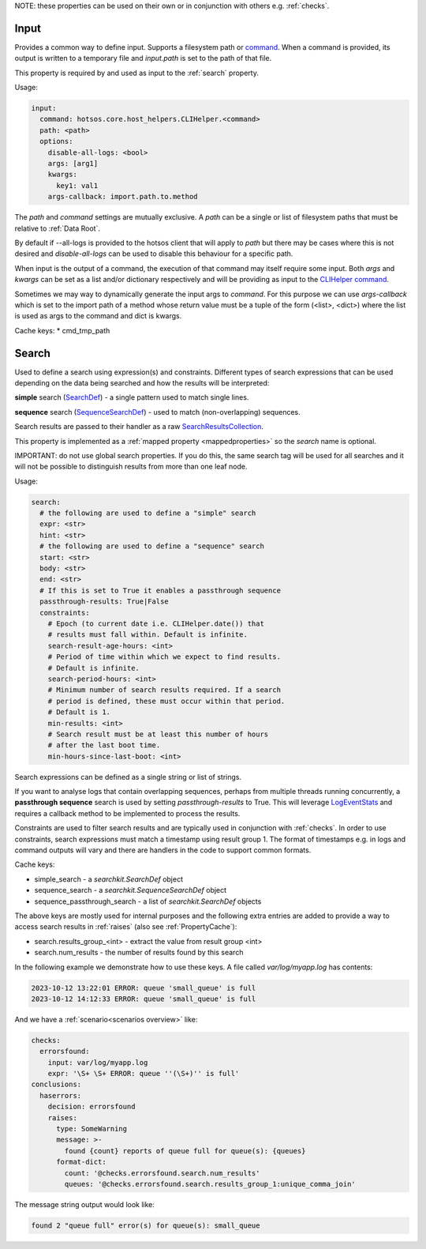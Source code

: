 NOTE: these properties can be used on their own or in conjunction with others e.g. :ref:`checks`.

Input
=====

Provides a common way to define input. Supports a filesystem
path or `command <https://github.com/canonical/hotsos/blob/main/hotsos/core/host_helpers/cli.py>`_.
When a command is provided, its output is written to a temporary file
and *input.path* is set to the path of that file.

This property is required by and used as input to the :ref:`search` property.

Usage:

.. code-block:: yaml

    input:
      command: hotsos.core.host_helpers.CLIHelper.<command>
      path: <path>
      options:
        disable-all-logs: <bool>
        args: [arg1]
        kwargs:
          key1: val1
        args-callback: import.path.to.method

The *path* and *command* settings are mutually exclusive. A *path* can be a
single or list of filesystem paths that must be relative to :ref:`Data Root`.

By default if --all-logs is provided to the hotsos client that will apply
to *path* but there may be cases where this is not desired and
*disable-all-logs* can be used to disable this behaviour for a specific path.

When input is the output of a command, the execution of that command may
itself require some input. Both *args* and *kwargs* can be set as a list and/or
dictionary respectively and will be providing as input to the
`CLIHelper command <https://github.com/canonical/hotsos/blob/main/hotsos/core/host_helpers/cli.py>`_.

Sometimes we may way to dynamically generate the input args to *command*. For
this purpose we can use *args-callback* which is set to the import path of
a method whose return value must be a  tuple of the form (<list>, <dict>) where
the list is used as args to the command and dict is kwargs.

Cache keys:
* cmd_tmp_path

Search
======

Used to define a search using expression(s) and constraints. Different types of
search expressions that can be used depending on the data being searched and how
the results will be interpreted:

**simple** search (`SearchDef <https://github.com/dosaboy/searchkit/tree/main/searchkit>`_) - a single pattern
used to match single lines.

**sequence** search (`SequenceSearchDef <https://github.com/dosaboy/searchkit/tree/main/searchkit>`_)  - used to match
(non-overlapping) sequences.

Search results are passed to their handler as a raw `SearchResultsCollection <https://github.com/dosaboy/searchkit/tree/main/searchkit>`_.

This property is implemented as a :ref:`mapped property <mappedproperties>` so the *search* name is optional.

IMPORTANT: do not use global search properties. If you do this, the same search
tag will be used for all searches and it will not be possible to
distinguish results from more than one leaf node.

Usage:

.. code-block:: yaml

    search:
      # the following are used to define a "simple" search
      expr: <str>
      hint: <str>
      # the following are used to define a "sequence" search
      start: <str>
      body: <str>
      end: <str>
      # If this is set to True it enables a passthrough sequence
      passthrough-results: True|False
      constraints:
        # Epoch (to current date i.e. CLIHelper.date()) that
        # results must fall within. Default is infinite.
        search-result-age-hours: <int>
        # Period of time within which we expect to find results.
        # Default is infinite.
        search-period-hours: <int>
        # Minimum number of search results required. If a search
        # period is defined, these must occur within that period.
        # Default is 1.
        min-results: <int>
        # Search result must be at least this number of hours
        # after the last boot time.
        min-hours-since-last-boot: <int>

Search expressions can be defined as a single string or list of strings.

If you want to analyse logs that contain overlapping sequences, perhaps from
multiple threads running concurrently, a **passthrough sequence** search is
used by setting *passthrough-results* to True. This will leverage
`LogEventStats <https://github.com/canonical/hotsos/tree/main/hotsos/core/analytics.py>`_
and requires a callback method to be implemented to process the results.


Constraints are used to filter search results and are typically used in
conjunction with :ref:`checks`. In order to use constraints, search
expressions must match a timestamp using result group 1. The format of
timestamps e.g. in logs and command outputs will vary and there are handlers in
the code to support common formats.

Cache keys:

* simple_search - a *searchkit.SearchDef* object
* sequence_search - a *searchkit.SequenceSearchDef* object
* sequence_passthrough_search - a list of *searchkit.SearchDef* objects

The above keys are mostly used for internal purposes and the following extra
entries are added to provide a way to access search results in :ref:`raises`
(also see :ref:`PropertyCache`):

* search.results_group_<int> - extract the value from result group <int>
* search.num_results - the number of results found by this search

In the following example we demonstrate how to use these keys. A file called
*var/log/myapp.log* has contents:

.. code-block:: console

    2023-10-12 13:22:01 ERROR: queue 'small_queue' is full
    2023-10-12 14:12:33 ERROR: queue 'small_queue' is full

And we have a :ref:`scenario<scenarios overview>` like:

.. code-block:: yaml

    checks:
      errorsfound:
        input: var/log/myapp.log
        expr: '\S+ \S+ ERROR: queue ''(\S+)'' is full'
    conclusions:
      haserrors:
        decision: errorsfound
        raises:
          type: SomeWarning
          message: >-
            found {count} reports of queue full for queue(s): {queues}
          format-dict:
            count: '@checks.errorsfound.search.num_results'
            queues: '@checks.errorsfound.search.results_group_1:unique_comma_join'

The message string output would look like:

.. code-block:: console

    found 2 "queue full" error(s) for queue(s): small_queue

